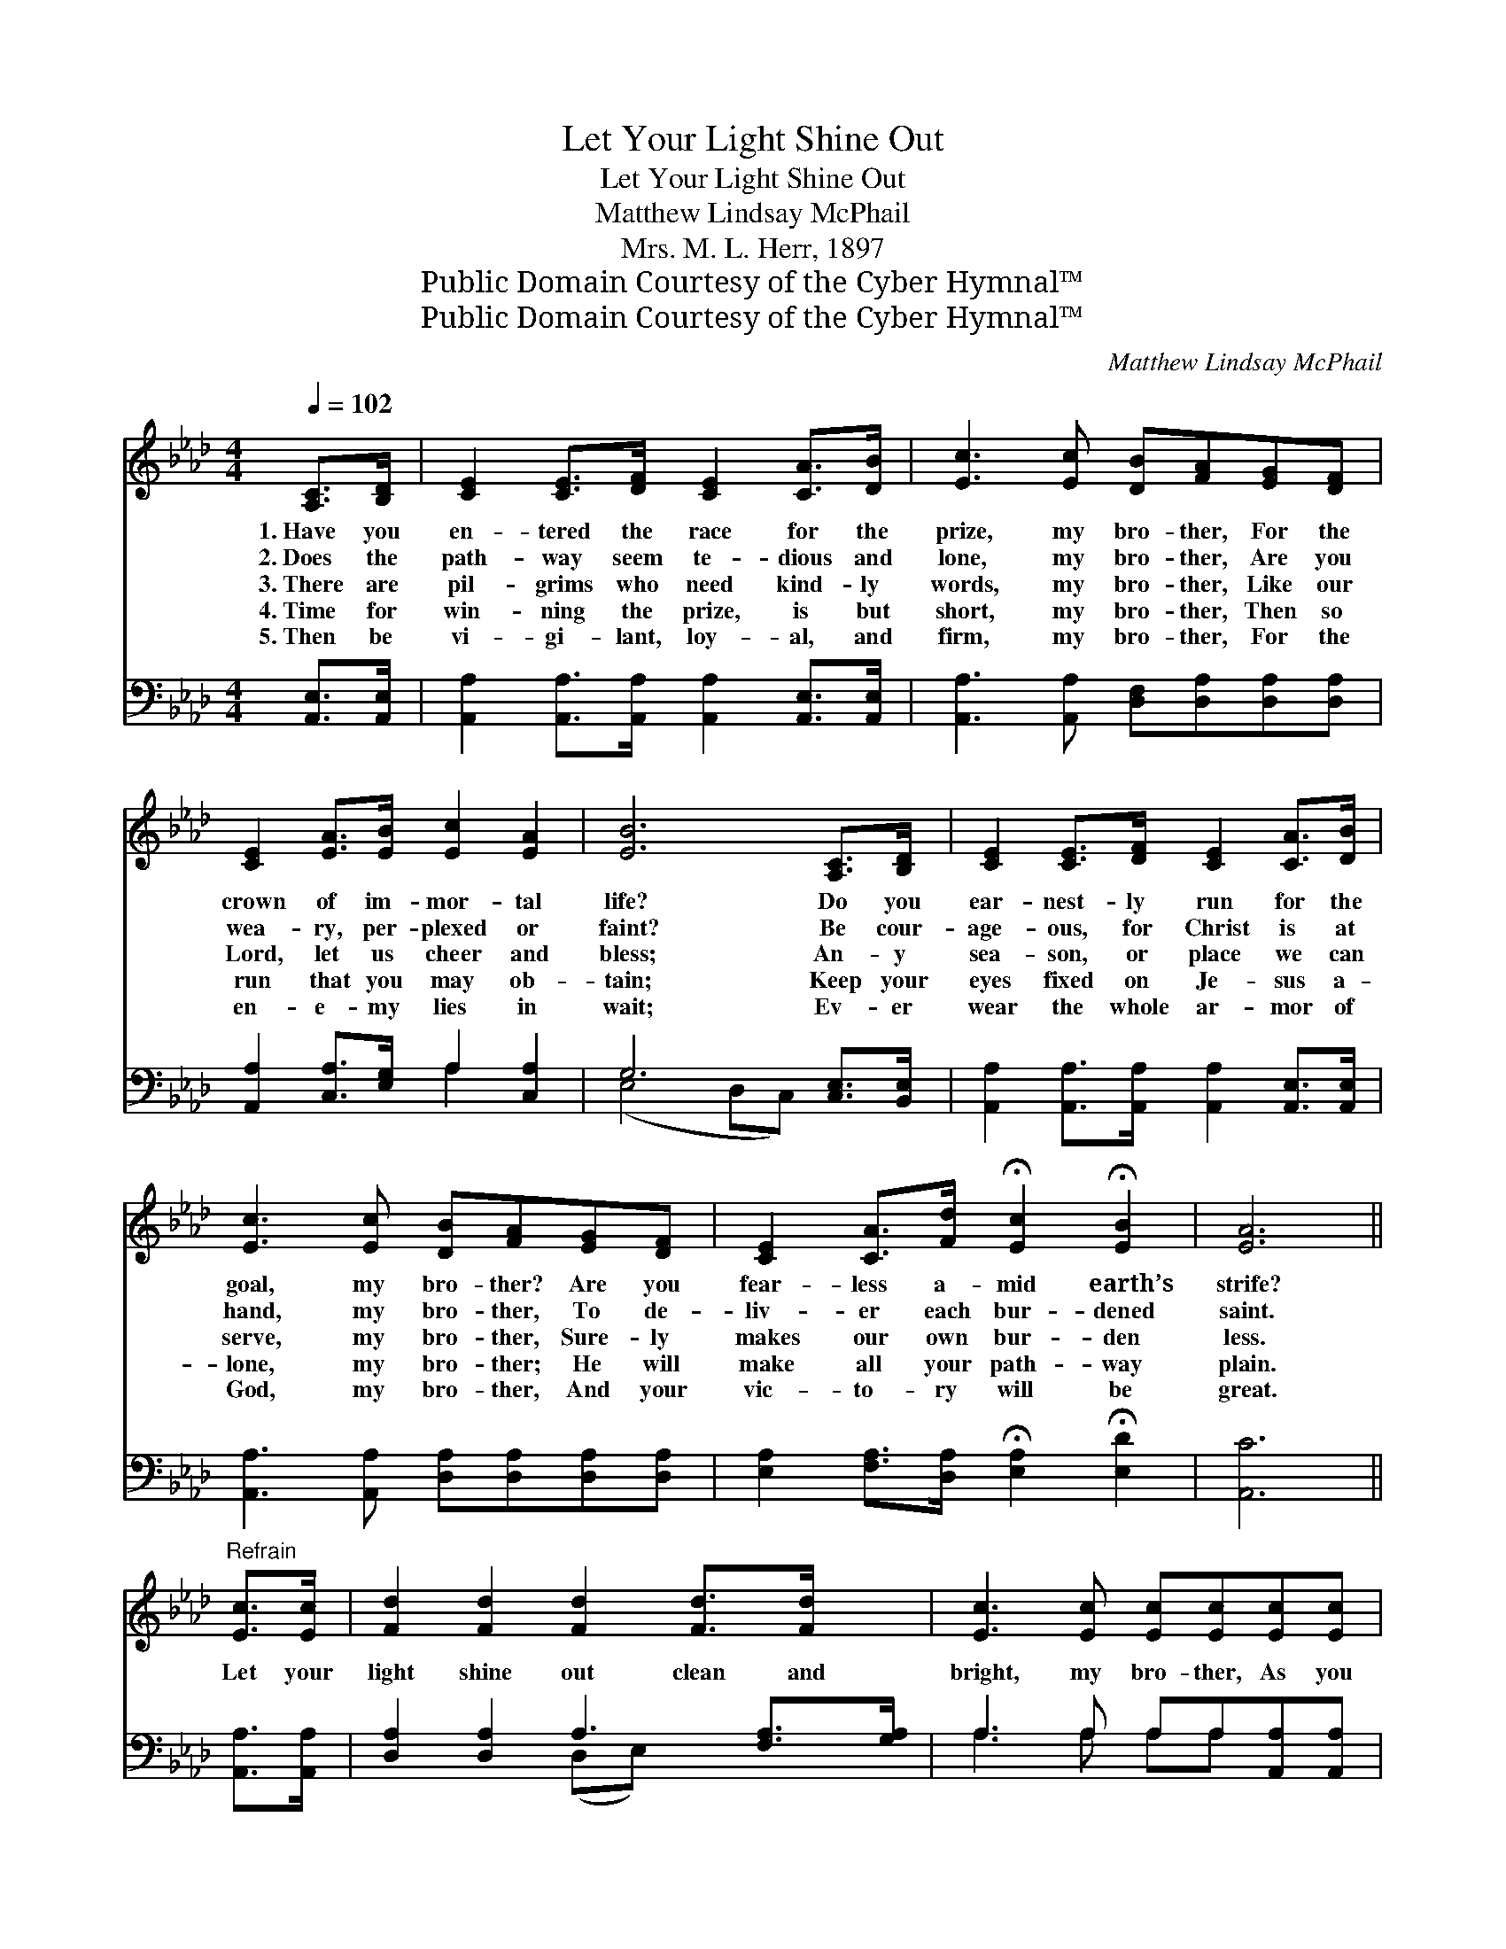 X:1
T:Let Your Light Shine Out
T:Let Your Light Shine Out
T:Matthew Lindsay McPhail
T:Mrs. M. L. Herr, 1897
T:Public Domain Courtesy of the Cyber Hymnal™
T:Public Domain Courtesy of the Cyber Hymnal™
C:Matthew Lindsay McPhail
Z:Public Domain
Z:Courtesy of the Cyber Hymnal™
%%score 1 ( 2 3 )
L:1/8
Q:1/4=102
M:4/4
K:Ab
V:1 treble 
V:2 bass 
V:3 bass 
V:1
 [A,C]>[B,D] | [CE]2 [CE]>[DF] [CE]2 [CA]>[DB] | [Ec]3 [Ec] [DB][FA][EG][DF] | %3
w: 1.~Have you|en- tered the race for the|prize, my bro- ther, For the|
w: 2.~Does the|path- way seem te- dious and|lone, my bro- ther, Are you|
w: 3.~There are|pil- grims who need kind- ly|words, my bro- ther, Like our|
w: 4.~Time for|win- ning the prize, is but|short, my bro- ther, Then so|
w: 5.~Then be|vi- gi- lant, loy- al, and|firm, my bro- ther, For the|
 [CE]2 [EA]>[EB] [Ec]2 [EA]2 | [EB]6 [A,C]>[B,D] | [CE]2 [CE]>[DF] [CE]2 [CA]>[DB] | %6
w: crown of im- mor- tal|life? Do you|ear- nest- ly run for the|
w: wea- ry, per- plexed or|faint? Be cour-|age- ous, for Christ is at|
w: Lord, let us cheer and|bless; An- y|sea- son, or place we can|
w: run that you may ob-|tain; Keep your|eyes fixed on Je- sus a-|
w: en- e- my lies in|wait; Ev- er|wear the whole ar- mor of|
 [Ec]3 [Ec] [DB][FA][EG][DF] | [CE]2 [CA]>[Fd] !fermata![Ec]2 !fermata![EB]2 | [EA]6 || %9
w: goal, my bro- ther? Are you|fear- less a- mid earth’s|strife?|
w: hand, my bro- ther, To de-|liv- er each bur- dened|saint.|
w: serve, my bro- ther, Sure- ly|makes our own bur- den|less.|
w: lone, my bro- ther; He will|make all your path- way|plain.|
w: God, my bro- ther, And your|vic- to- ry will be|great.|
"^Refrain" [Ec]>[Ec] | [Fd]2 [Fd]2 [Fd]2 [Fd]>[Fd] x | [Ec]3 [Ec] [Ec][Ec][Ec][Ec] | %12
w: |||
w: |||
w: Let your|light shine out clean and|bright, my bro- ther, As you|
w: |||
w: |||
 [EB]2 [EB]>[EB] [=DB]2 [Ec][F=d] | [Ee]6 [DE]>[DE] | [CE]2 [CE]>[DF] [CE]2 [CA]>[DB] | %15
w: |||
w: |||
w: tra- vel thro’ dark- ness and|doubt; There are|sha- dows that you may dis-|
w: |||
w: |||
 [Ec]3 [Ec] [DB][FA][EG][DF] | [CE]2 [CA]>[Fd] !fermata![Ec]2 !fermata![EB]2 | [EA]6 |] %18
w: |||
w: |||
w: pel, my bro- ther; Jesus says,|“Let your light shine out.”||
w: |||
w: |||
V:2
 [A,,E,]>[A,,E,] | [A,,A,]2 [A,,A,]>[A,,A,] [A,,A,]2 [A,,E,]>[A,,E,] | %2
 [A,,A,]3 [A,,A,] [D,F,][D,A,][D,A,][D,A,] | [A,,A,]2 [C,A,]>[E,G,] A,2 [C,A,]2 | %4
 G,6 [C,E,]>[B,,E,] | [A,,A,]2 [A,,A,]>[A,,A,] [A,,A,]2 [A,,E,]>[A,,E,] | %6
 [A,,A,]3 [A,,A,] [D,A,][D,A,][D,A,][D,A,] | %7
 [E,A,]2 [F,A,]>[D,A,] !fermata![E,A,]2 !fermata![E,D]2 | [A,,C]6 || [A,,A,]>[A,,A,] | %10
 [D,A,]2 [D,A,]2 A,3 [F,A,]>[G,A,] | A,3 A, A,A,[A,,A,][A,,A,] | %12
 [B,,G,]2 [B,,G,]>[B,,G,] [B,,A,]2 [B,,A,][B,,A,] | [E,G,]6 [E,G,]>[E,G,] | %14
 [A,,A,]2 [A,,A,]>[A,,A,] [A,,A,]2 [A,,E,]>[A,,E,] | [A,,A,]3 [A,,A,] [D,A,][D,A,][D,A,][D,A,] | %16
 [E,A,]2 [F,A,]>[D,A,] !fermata![E,A,]2 !fermata![E,D]2 | [A,,C]6 |] %18
V:3
 x2 | x8 | x8 | x4 A,2 x2 | (E,4 D,C,) x2 | x8 | x8 | x8 | x6 || x2 | x4 (D,E,) x3 | %11
 A,3 A, A,A, x2 | x8 | x8 | x8 | x8 | x8 | x6 |] %18

